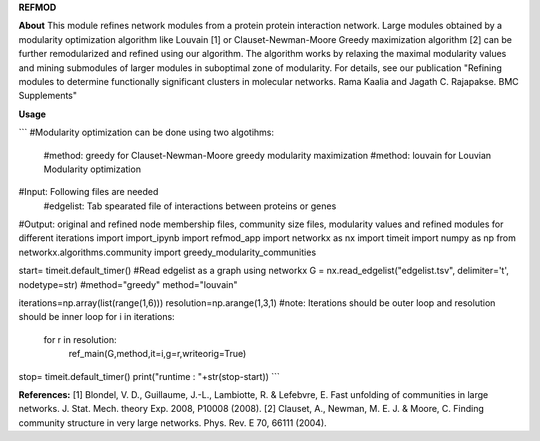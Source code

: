 **REFMOD**

**About**
This module refines network modules from a protein protein interaction network. Large modules obtained by a modularity optimization algorithm like 
Louvain [1] or Clauset-Newman-Moore Greedy maximization algorithm [2] can be further remodularized and refined using our algorithm. 
The algorithm works by relaxing the maximal modularity values and mining submodules of larger modules in suboptimal zone of modularity.
For details, see our publication "Refining modules to determine functionally significant clusters in molecular networks. Rama Kaalia and Jagath C. Rajapakse. BMC Supplements"

**Usage**

```
#Modularity optimization can be done using two algotihms:
    #method: greedy for Clauset-Newman-Moore greedy modularity maximization
    #method: louvain for Louvian Modularity optimization
#Input: Following files are needed
    #edgelist: Tab spearated file of interactions between proteins or genes
#Output: original and refined node membership files, community size files, modularity values and refined modules for different iterations
import import_ipynb
import refmod_app
import networkx as nx
import timeit
import numpy as np
from networkx.algorithms.community import greedy_modularity_communities


start= timeit.default_timer()
#Read edgelist as a graph using networkx
G = nx.read_edgelist("edgelist.tsv", delimiter='\t', nodetype=str)
#method="greedy"
method="louvain"

iterations=np.array(list(range(1,6)))
resolution=np.arange(1,3,1)
#note: Iterations should be outer loop and resolution should be inner loop
for i in iterations:
    for r in resolution:
        ref_main(G,method,it=i,g=r,writeorig=True)

stop= timeit.default_timer()
print("runtime : "+str(stop-start))
```


**References:**
[1] Blondel, V. D., Guillaume, J.-L., Lambiotte, R. & Lefebvre, E. Fast unfolding of communities in large networks. J. Stat. Mech. theory Exp. 2008, P10008 (2008).
[2] Clauset, A., Newman, M. E. J. & Moore, C. Finding community structure in very large networks. Phys. Rev. E 70, 66111 (2004).

